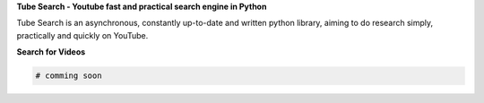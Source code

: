 **Tube Search - Youtube fast and practical search engine in Python**

Tube Search is an asynchronous, constantly up-to-date and written python library,  
aiming to do research simply, practically and quickly on YouTube.

.. image:: https://i.imgur.com/cJL3JTi.jpeg
   :alt: Tube Search Logo
   :align: right
   :width: 200px

**Search for Videos**

.. code-block:: python

   # comming soon
